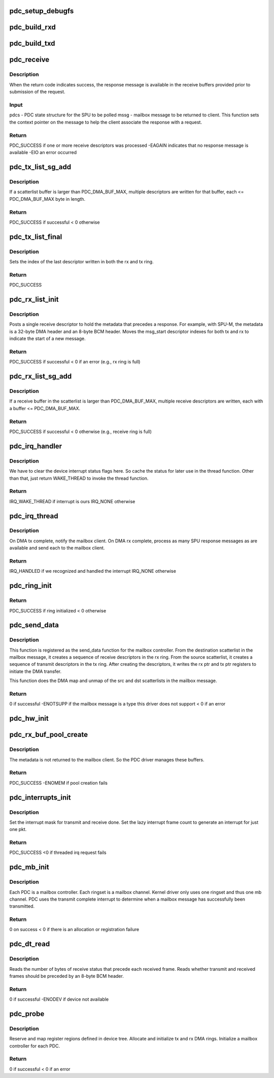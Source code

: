 .. -*- coding: utf-8; mode: rst -*-
.. src-file: drivers/mailbox/bcm-pdc-mailbox.c

.. _`pdc_setup_debugfs`:

pdc_setup_debugfs
=================

.. c:function:: void pdc_setup_debugfs(struct pdc_state *pdcs)

    Create the debug FS directories. If the top-level directory has not yet been created, create it now. Create a stats file in this directory for a SPU.

    :param struct pdc_state \*pdcs:
        PDC state structure

.. _`pdc_build_rxd`:

pdc_build_rxd
=============

.. c:function:: void pdc_build_rxd(struct pdc_state *pdcs, dma_addr_t dma_addr, u32 buf_len, u32 flags)

    Build DMA descriptor to receive SPU result.

    :param struct pdc_state \*pdcs:
        PDC state for SPU that will generate result

    :param dma_addr_t dma_addr:
        DMA address of buffer that descriptor is being built for

    :param u32 buf_len:
        Length of the receive buffer, in bytes

    :param u32 flags:
        Flags to be stored in descriptor

.. _`pdc_build_txd`:

pdc_build_txd
=============

.. c:function:: void pdc_build_txd(struct pdc_state *pdcs, dma_addr_t dma_addr, u32 buf_len, u32 flags)

    Build a DMA descriptor to transmit a SPU request to hardware.

    :param struct pdc_state \*pdcs:
        PDC state for the SPU that will process this request

    :param dma_addr_t dma_addr:
        DMA address of packet to be transmitted

    :param u32 buf_len:
        Length of tx buffer, in bytes

    :param u32 flags:
        Flags to be stored in descriptor

.. _`pdc_receive`:

pdc_receive
===========

.. c:function:: int pdc_receive(struct pdc_state *pdcs, struct brcm_message *mssg)

    Receive a response message from a given SPU.

    :param struct pdc_state \*pdcs:
        PDC state for the SPU to receive from

    :param struct brcm_message \*mssg:
        mailbox message to be returned to client

.. _`pdc_receive.description`:

Description
-----------

When the return code indicates success, the response message is available in
the receive buffers provided prior to submission of the request.

.. _`pdc_receive.input`:

Input
-----

pdcs - PDC state structure for the SPU to be polled
mssg - mailbox message to be returned to client. This function sets the
context pointer on the message to help the client associate the
response with a request.

.. _`pdc_receive.return`:

Return
------

PDC_SUCCESS if one or more receive descriptors was processed
-EAGAIN indicates that no response message is available
-EIO an error occurred

.. _`pdc_tx_list_sg_add`:

pdc_tx_list_sg_add
==================

.. c:function:: int pdc_tx_list_sg_add(struct pdc_state *pdcs, struct scatterlist *sg)

    Add the buffers in a scatterlist to the transmit descriptors for a given SPU. The scatterlist buffers contain the data for a SPU request message.

    :param struct pdc_state \*pdcs:
        *undescribed*

    :param struct scatterlist \*sg:
        Scatterlist whose buffers contain part of the SPU request

.. _`pdc_tx_list_sg_add.description`:

Description
-----------

If a scatterlist buffer is larger than PDC_DMA_BUF_MAX, multiple descriptors
are written for that buffer, each <= PDC_DMA_BUF_MAX byte in length.

.. _`pdc_tx_list_sg_add.return`:

Return
------

PDC_SUCCESS if successful
< 0 otherwise

.. _`pdc_tx_list_final`:

pdc_tx_list_final
=================

.. c:function:: int pdc_tx_list_final(struct pdc_state *pdcs)

    Initiate DMA transfer of last frame written to tx ring.

    :param struct pdc_state \*pdcs:
        PDC state for SPU to process the request

.. _`pdc_tx_list_final.description`:

Description
-----------

Sets the index of the last descriptor written in both the rx and tx ring.

.. _`pdc_tx_list_final.return`:

Return
------

PDC_SUCCESS

.. _`pdc_rx_list_init`:

pdc_rx_list_init
================

.. c:function:: int pdc_rx_list_init(struct pdc_state *pdcs, struct scatterlist *dst_sg, void *ctx)

    Start a new receive descriptor list for a given PDC.

    :param struct pdc_state \*pdcs:
        PDC state for SPU handling request

    :param struct scatterlist \*dst_sg:
        scatterlist providing rx buffers for response to be returned to
        mailbox client

    :param void \*ctx:
        Opaque context for this request

.. _`pdc_rx_list_init.description`:

Description
-----------

Posts a single receive descriptor to hold the metadata that precedes a
response. For example, with SPU-M, the metadata is a 32-byte DMA header and
an 8-byte BCM header. Moves the msg_start descriptor indexes for both tx and
rx to indicate the start of a new message.

.. _`pdc_rx_list_init.return`:

Return
------

PDC_SUCCESS if successful
< 0 if an error (e.g., rx ring is full)

.. _`pdc_rx_list_sg_add`:

pdc_rx_list_sg_add
==================

.. c:function:: int pdc_rx_list_sg_add(struct pdc_state *pdcs, struct scatterlist *sg)

    Add the buffers in a scatterlist to the receive descriptors for a given SPU. The caller must have already DMA mapped the scatterlist.

    :param struct pdc_state \*pdcs:
        *undescribed*

    :param struct scatterlist \*sg:
        Scatterlist whose buffers are added to the receive ring

.. _`pdc_rx_list_sg_add.description`:

Description
-----------

If a receive buffer in the scatterlist is larger than PDC_DMA_BUF_MAX,
multiple receive descriptors are written, each with a buffer <=
PDC_DMA_BUF_MAX.

.. _`pdc_rx_list_sg_add.return`:

Return
------

PDC_SUCCESS if successful
< 0 otherwise (e.g., receive ring is full)

.. _`pdc_irq_handler`:

pdc_irq_handler
===============

.. c:function:: irqreturn_t pdc_irq_handler(int irq, void *cookie)

    Interrupt handler called in interrupt context.

    :param int irq:
        Interrupt number that has fired

    :param void \*cookie:
        PDC state for DMA engine that generated the interrupt

.. _`pdc_irq_handler.description`:

Description
-----------

We have to clear the device interrupt status flags here. So cache the
status for later use in the thread function. Other than that, just return
WAKE_THREAD to invoke the thread function.

.. _`pdc_irq_handler.return`:

Return
------

IRQ_WAKE_THREAD if interrupt is ours
IRQ_NONE otherwise

.. _`pdc_irq_thread`:

pdc_irq_thread
==============

.. c:function:: irqreturn_t pdc_irq_thread(int irq, void *cookie)

    Function invoked on deferred thread when a DMA tx has completed or data is available to receive.

    :param int irq:
        Interrupt number

    :param void \*cookie:
        PDC state for PDC that generated the interrupt

.. _`pdc_irq_thread.description`:

Description
-----------

On DMA tx complete, notify the mailbox client. On DMA rx complete, process
as many SPU response messages as are available and send each to the mailbox
client.

.. _`pdc_irq_thread.return`:

Return
------

IRQ_HANDLED if we recognized and handled the interrupt
IRQ_NONE otherwise

.. _`pdc_ring_init`:

pdc_ring_init
=============

.. c:function:: int pdc_ring_init(struct pdc_state *pdcs, int ringset)

    Allocate DMA rings and initialize constant fields of descriptors in one ringset.

    :param struct pdc_state \*pdcs:
        PDC instance state

    :param int ringset:
        index of ringset being used

.. _`pdc_ring_init.return`:

Return
------

PDC_SUCCESS if ring initialized
< 0 otherwise

.. _`pdc_send_data`:

pdc_send_data
=============

.. c:function:: int pdc_send_data(struct mbox_chan *chan, void *data)

    mailbox send_data function

    :param struct mbox_chan \*chan:
        The mailbox channel on which the data is sent. The channel
        corresponds to a DMA ringset.

    :param void \*data:
        The mailbox message to be sent. The message must be a
        brcm_message structure.

.. _`pdc_send_data.description`:

Description
-----------

This function is registered as the send_data function for the mailbox
controller. From the destination scatterlist in the mailbox message, it
creates a sequence of receive descriptors in the rx ring. From the source
scatterlist, it creates a sequence of transmit descriptors in the tx ring.
After creating the descriptors, it writes the rx ptr and tx ptr registers to
initiate the DMA transfer.

This function does the DMA map and unmap of the src and dst scatterlists in
the mailbox message.

.. _`pdc_send_data.return`:

Return
------

0 if successful
-ENOTSUPP if the mailbox message is a type this driver does not
support
< 0 if an error

.. _`pdc_hw_init`:

pdc_hw_init
===========

.. c:function:: void pdc_hw_init(struct pdc_state *pdcs)

    Use the given initialization parameters to initialize the state for one of the PDCs.

    :param struct pdc_state \*pdcs:
        state of the PDC

.. _`pdc_rx_buf_pool_create`:

pdc_rx_buf_pool_create
======================

.. c:function:: int pdc_rx_buf_pool_create(struct pdc_state *pdcs)

    Pool of receive buffers used to catch the metadata header returned with each response message.

    :param struct pdc_state \*pdcs:
        PDC state structure

.. _`pdc_rx_buf_pool_create.description`:

Description
-----------

The metadata is not returned to the mailbox client. So the PDC driver
manages these buffers.

.. _`pdc_rx_buf_pool_create.return`:

Return
------

PDC_SUCCESS
-ENOMEM if pool creation fails

.. _`pdc_interrupts_init`:

pdc_interrupts_init
===================

.. c:function:: int pdc_interrupts_init(struct pdc_state *pdcs)

    Initialize the interrupt configuration for a PDC and specify a threaded IRQ handler for deferred handling of interrupts outside of interrupt context.

    :param struct pdc_state \*pdcs:
        PDC state

.. _`pdc_interrupts_init.description`:

Description
-----------

Set the interrupt mask for transmit and receive done.
Set the lazy interrupt frame count to generate an interrupt for just one pkt.

.. _`pdc_interrupts_init.return`:

Return
------

PDC_SUCCESS
<0 if threaded irq request fails

.. _`pdc_mb_init`:

pdc_mb_init
===========

.. c:function:: int pdc_mb_init(struct pdc_state *pdcs)

    Initialize the mailbox controller.

    :param struct pdc_state \*pdcs:
        PDC state

.. _`pdc_mb_init.description`:

Description
-----------

Each PDC is a mailbox controller. Each ringset is a mailbox channel. Kernel
driver only uses one ringset and thus one mb channel. PDC uses the transmit
complete interrupt to determine when a mailbox message has successfully been
transmitted.

.. _`pdc_mb_init.return`:

Return
------

0 on success
< 0 if there is an allocation or registration failure

.. _`pdc_dt_read`:

pdc_dt_read
===========

.. c:function:: int pdc_dt_read(struct platform_device *pdev, struct pdc_state *pdcs)

    Read application-specific data from device tree.

    :param struct platform_device \*pdev:
        Platform device

    :param struct pdc_state \*pdcs:
        PDC state

.. _`pdc_dt_read.description`:

Description
-----------

Reads the number of bytes of receive status that precede each received frame.
Reads whether transmit and received frames should be preceded by an 8-byte
BCM header.

.. _`pdc_dt_read.return`:

Return
------

0 if successful
-ENODEV if device not available

.. _`pdc_probe`:

pdc_probe
=========

.. c:function:: int pdc_probe(struct platform_device *pdev)

    Probe function for PDC driver.

    :param struct platform_device \*pdev:
        PDC platform device

.. _`pdc_probe.description`:

Description
-----------

Reserve and map register regions defined in device tree.
Allocate and initialize tx and rx DMA rings.
Initialize a mailbox controller for each PDC.

.. _`pdc_probe.return`:

Return
------

0 if successful
< 0 if an error

.. This file was automatic generated / don't edit.

